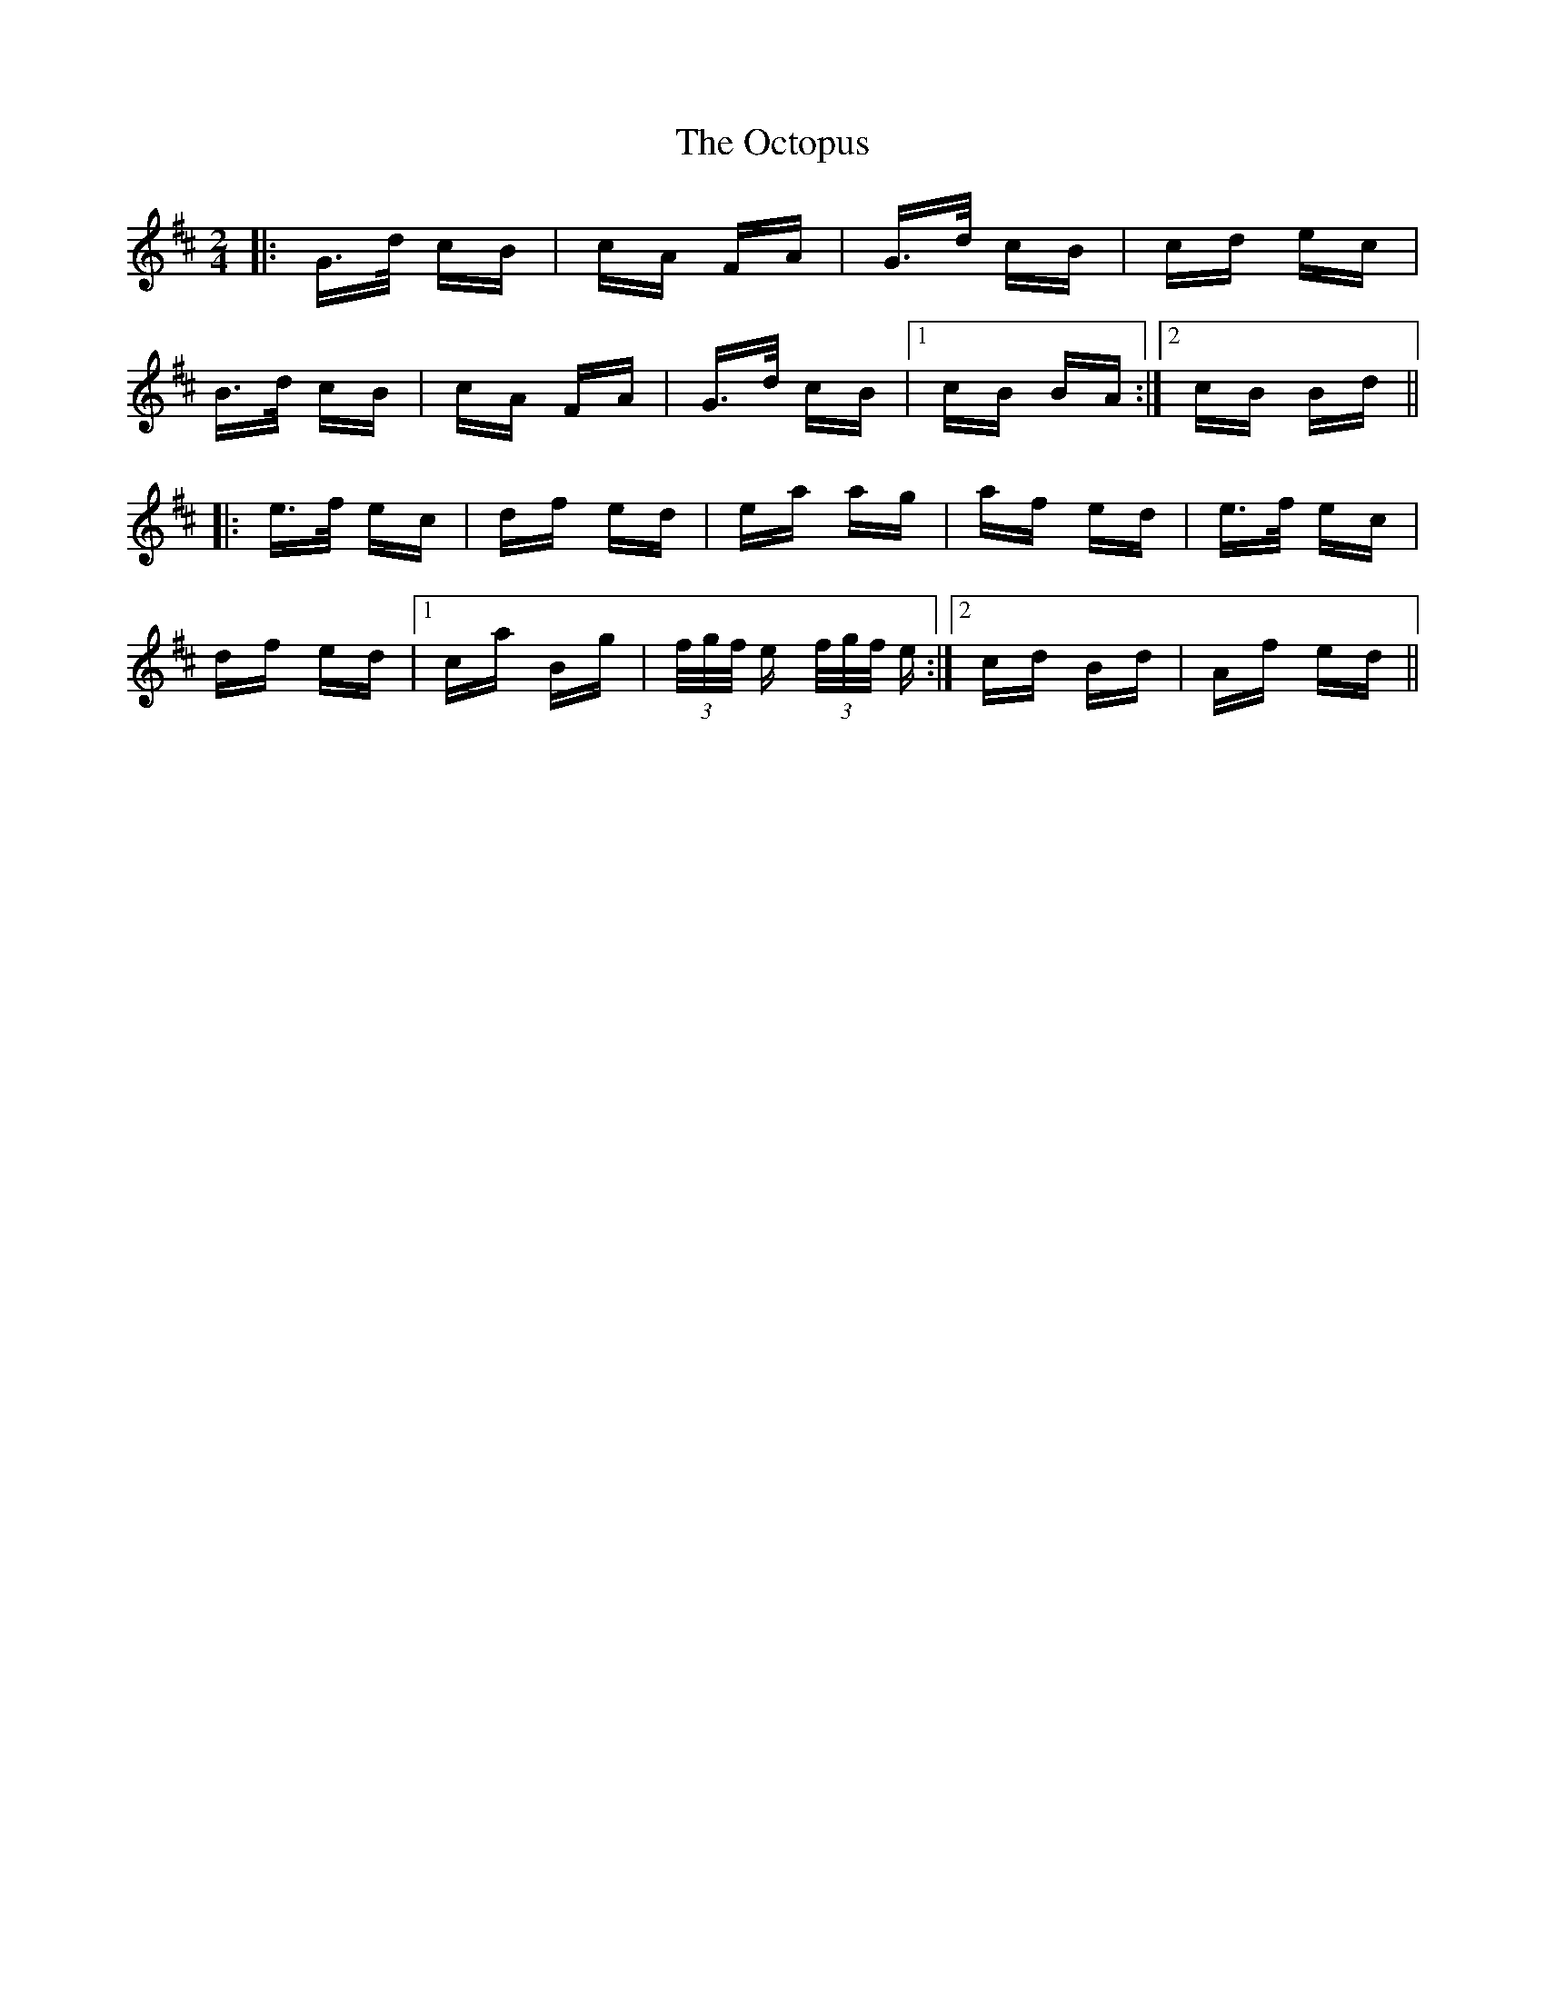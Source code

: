 X: 29987
T: Octopus, The
R: polka
M: 2/4
K: Bminor
|:G>d cB|cA FA|G>d cB|cd ec|
B>d cB|cA FA|G>d cB|1 cB BA:|2 cB Bd||
|:e>f ec|df ed|ea ag|af ed|e>f ec|
df ed|1 ca Bg|(3f/g/f/ e (3f/g/f/ e:|2 cd Bd|Af ed||

